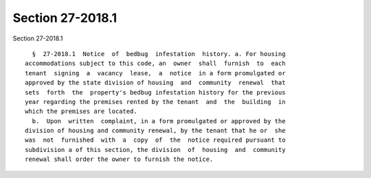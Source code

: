 Section 27-2018.1
=================

Section 27-2018.1 ::    
        
     
        §  27-2018.1  Notice  of  bedbug  infestation  history. a. For housing
      accommodations subject to this code, an  owner  shall  furnish  to  each
      tenant  signing  a  vacancy  lease,  a  notice  in a form promulgated or
      approved by the state division of housing  and  community  renewal  that
      sets  forth  the  property's bedbug infestation history for the previous
      year regarding the premises rented by the tenant  and  the  building  in
      which the premises are located.
        b.  Upon  written  complaint, in a form promulgated or approved by the
      division of housing and community renewal, by the tenant that he or  she
      was  not  furnished  with  a  copy  of  the  notice required pursuant to
      subdivision a of this section, the division  of  housing  and  community
      renewal shall order the owner to furnish the notice.
    
    
    
    
    
    
    